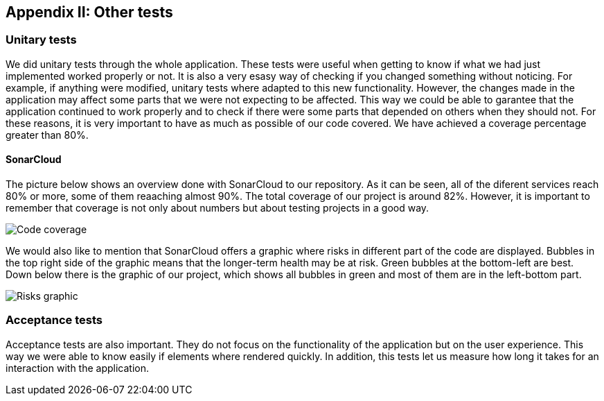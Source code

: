 ifndef::imagesdir[:imagesdir: ../images]

[[section-other-tests]]
== Appendix II: Other tests

[role="arc42help"]

=== Unitary tests
We did unitary tests through the whole application. These tests were useful when getting to know if what we had just implemented worked properly or not. It is also a very esasy way of checking if you changed something without noticing. For example, if anything were modified, unitary tests where adapted to this new functionality. However, the changes made in the application may affect some parts that we were not expecting to be affected. This way we could be able to garantee that the application continued to work properly and to check if there were some parts that depended on others when they should not. For these reasons, it is very important to have as much as possible of our code covered. We have achieved a coverage percentage greater than 80%.

==== SonarCloud
The picture below shows an overview done with SonarCloud to our repository. As it can be seen, all of the diferent services reach 80% or more, some of them reaaching almost 90%. The total coverage of our project is around 82%. However, it is important to remember that coverage is not only about numbers but about testing projects in a good way. 

image::14_coverage.png["Code coverage"]

We would also like to mention that SonarCloud offers a graphic where risks in different part of the code are displayed. Bubbles in the top right side of the graphic means that the longer-term health may be at risk. Green bubbles at the bottom-left are best. Down below there is the graphic of our project, which shows all bubbles in green and most of them are in the left-bottom part.

image::14_graphic_sonarcloud.png["Risks graphic"]



=== Acceptance tests
Acceptance tests are also important. They do not focus on the functionality of the application but on the user experience. This way we were able to know easily if elements where rendered quickly. In addition, this tests let us measure how long it takes for an interaction with the application. 


